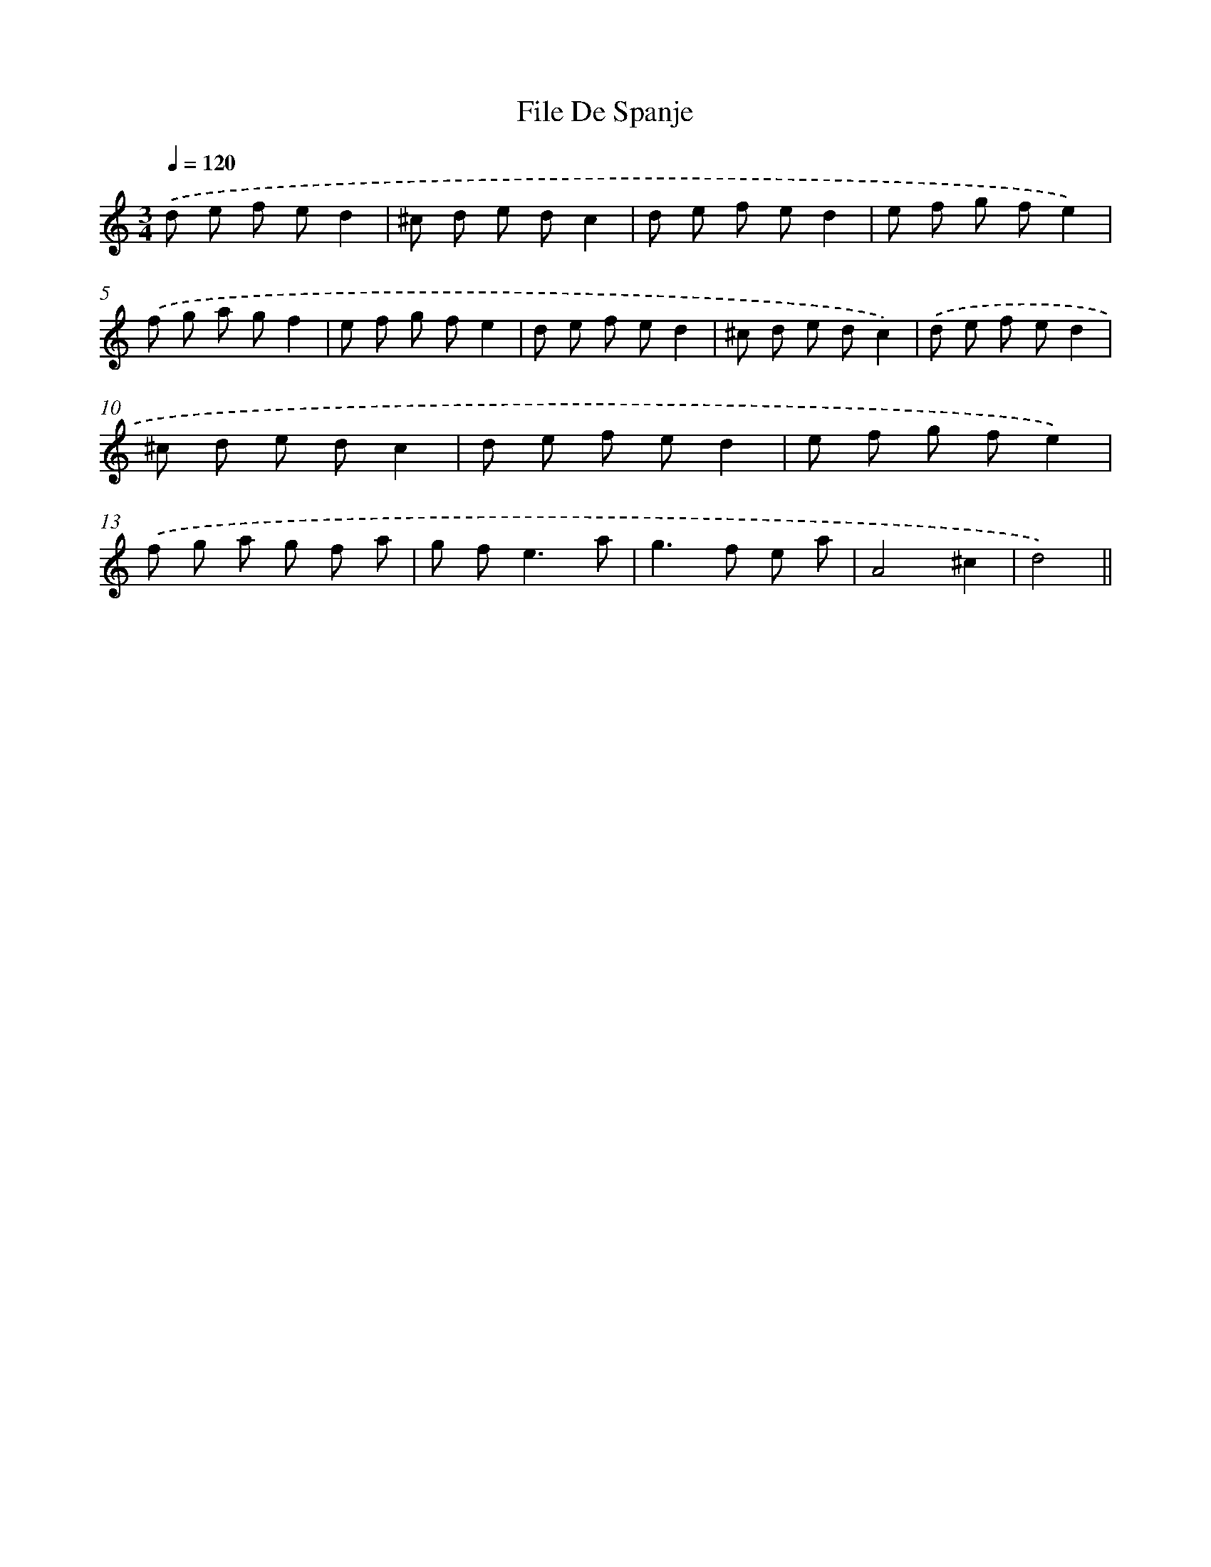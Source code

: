 X: 6127
T: File De Spanje
%%abc-version 2.0
%%abcx-abcm2ps-target-version 5.9.1 (29 Sep 2008)
%%abc-creator hum2abc beta
%%abcx-conversion-date 2018/11/01 14:36:25
%%humdrum-veritas 1648165314
%%humdrum-veritas-data 2881481250
%%continueall 1
%%barnumbers 0
L: 1/8
M: 3/4
Q: 1/4=120
K: C clef=treble
.('d e f ed2 |
^c d e dc2 |
d e f ed2 |
e f g fe2) |
.('f g a gf2 |
e f g fe2 |
d e f ed2 |
^c d e dc2) |
.('d e f ed2 |
^c d e dc2 |
d e f ed2 |
e f g fe2) |
.('f g a g f a |
g f2<e2a |
g2>f2 e a |
A4^c2 |
d4) ||
